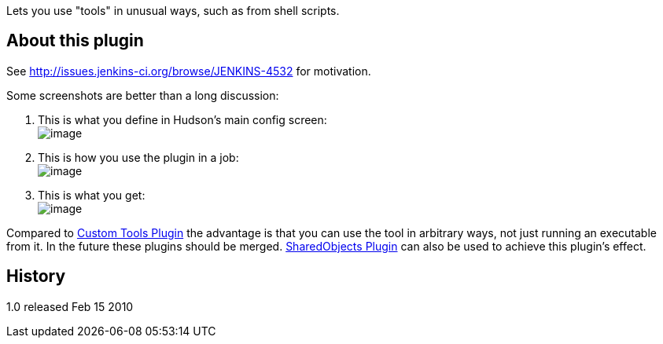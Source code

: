 Lets you use "tools" in unusual ways, such as from shell scripts.

[[ToolEnvironmentPlugin-Aboutthisplugin]]
== About this plugin

See http://issues.jenkins-ci.org/browse/JENKINS-4532 for motivation.

Some screenshots are better than a long discussion:

. This is what you define in Hudson's main config screen: +
[.confluence-embedded-file-wrapper .image-center-wrapper]#image:docs/images/toolenv-01.png[image]#
. This is how you use the plugin in a job: +
[.confluence-embedded-file-wrapper .image-center-wrapper]#image:docs/images/toolenv-02.png[image]#
. This is what you get: +
[.confluence-embedded-file-wrapper .image-center-wrapper]#image:docs/images/toolenv-03.png[image]#

Compared to
https://wiki.jenkins-ci.org/display/JENKINS/Custom+Tools+Plugin[Custom
Tools Plugin] the advantage is that you can use the tool in arbitrary
ways, not just running an executable from it. In the future these
plugins should be merged.
https://wiki.jenkins-ci.org/display/JENKINS/SharedObjects+Plugin[SharedObjects
Plugin] can also be used to achieve this plugin's effect.

[[ToolEnvironmentPlugin-History]]
== History

1.0 released Feb 15 2010
